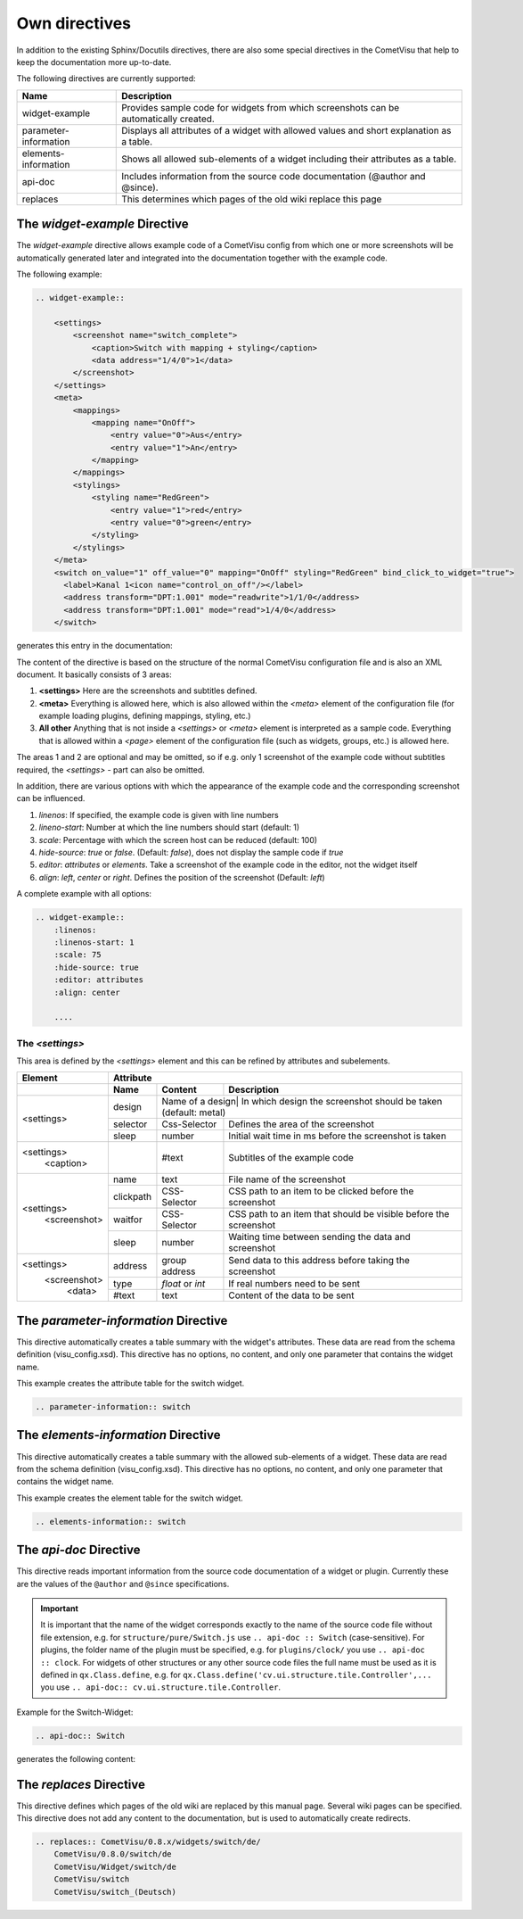 Own directives
==============

In addition to the existing Sphinx/Docutils directives, there are also
some special directives in the CometVisu that help to keep the
documentation more up-to-date.

The following directives are currently supported:

+-----------------------+-----------------------------------------------------------------------------------------------+
| Name                  | Description                                                                                   |
+=======================+===============================================================================================+
| widget-example        | Provides sample code for widgets from which screenshots can be automatically created.         |
+-----------------------+-----------------------------------------------------------------------------------------------+
| parameter-information | Displays all attributes of a widget with allowed values and short explanation as a table.     |
+-----------------------+-----------------------------------------------------------------------------------------------+
| elements-information  | Shows all allowed sub-elements of a widget including their attributes as a table.             |
+-----------------------+-----------------------------------------------------------------------------------------------+
| api-doc               | Includes information from the source code documentation (@author and @since).                 |
+-----------------------+-----------------------------------------------------------------------------------------------+
| replaces              | This determines which pages of the old wiki replace this page                                 |
+-----------------------+-----------------------------------------------------------------------------------------------+

The *widget-example* Directive
------------------------------

The *widget-example* directive allows example code of a CometVisu config
from which one or more screenshots will be automatically generated later
and integrated into the documentation together with the example code.

The following example:

.. code-block:: rst

    .. widget-example::

        <settings>
            <screenshot name="switch_complete">
                <caption>Switch with mapping + styling</caption>
                <data address="1/4/0">1</data>
            </screenshot>
        </settings>
        <meta>
            <mappings>
                <mapping name="OnOff">
                    <entry value="0">Aus</entry>
                    <entry value="1">An</entry>
                </mapping>
            </mappings>
            <stylings>
                <styling name="RedGreen">
                    <entry value="1">red</entry>
                    <entry value="0">green</entry>
                </styling>
            </stylings>
        </meta>
        <switch on_value="1" off_value="0" mapping="OnOff" styling="RedGreen" bind_click_to_widget="true">
          <label>Kanal 1<icon name="control_on_off"/></label>
          <address transform="DPT:1.001" mode="readwrite">1/1/0</address>
          <address transform="DPT:1.001" mode="read">1/4/0</address>
        </switch>

generates this entry in the documentation:

.. widget-example::

        <settings>
            <screenshot name="switch_complete">
                <caption>Switch with mapping + styling</caption>
                <data address="1/4/0">1</data>
            </screenshot>
        </settings>
        <meta>
            <mappings>
                <mapping name="OnOff">
                    <entry value="0">Aus</entry>
                    <entry value="1">An</entry>
                </mapping>
            </mappings>
            <stylings>
                <styling name="RedGreen">
                    <entry value="1">red</entry>
                    <entry value="0">green</entry>
                </styling>
            </stylings>
        </meta>
        <switch on_value="1" off_value="0" mapping="OnOff" styling="RedGreen" bind_click_to_widget="true">
          <label>Kanal 1<icon name="control_on_off"/></label>
          <address transform="DPT:1.001" mode="readwrite">1/1/0</address>
          <address transform="DPT:1.001" mode="read">1/4/0</address>
        </switch>

The content of the directive is based on the structure of the normal
CometVisu configuration file and is also an XML document. It
basically consists of 3 areas:

#. **<settings>** Here are the screenshots and subtitles defined.
#. **<meta>** Everything is allowed here, which is also allowed within
   the *<meta>* element of the configuration file (for example loading
   plugins, defining mappings, styling, etc.)
#. **All other** Anything that is not inside a *<settings>* or *<meta>*
   element is interpreted as a sample code. Everything that is allowed
   within a *<page>* element of the configuration file (such as widgets,
   groups, etc.) is allowed here.

The areas 1 and 2 are optional and may be omitted, so if e.g. only
1 screenshot of the example code without subtitles required, the
*<settings>* - part can also be omitted.

In addition, there are various options with which the appearance
of the example code and the corresponding screenshot can be influenced.

#. `linenos`: If specified, the example code is given with line numbers
#. `lineno-start`: Number at which the line numbers should start (default: 1)
#. `scale`: Percentage with which the screen host can be reduced (default: 100)
#. `hide-source`: *true* or *false*. (Default: *false*), does not display
   the sample code if *true*
#. `editor`: *attributes* or *elements*. Take a screenshot of the example
   code in the editor, not the widget itself
#. `align`: *left*, *center* or *right*. Defines the position of the
   screenshot (Default: *left*)

A complete example with all options:

.. code-block:: rst

    .. widget-example::
        :linenos:
        :linenos-start: 1
        :scale: 75
        :hide-source: true
        :editor: attributes
        :align: center

        ....


The *<settings>*
^^^^^^^^^^^^^^^^

This area is defined by the `<settings>` element and this can be refined
by attributes and subelements.

+-------------------+--------------------------------------------------------------------------------------------------------------------+
| Element           | Attribute                                                                                                          |
+-------------------+-------------------+-------------------+----------------------------------------------------------------------------+
|                   | Name              | Content           | Description                                                                |
+===================+===================+===================+============================================================================+
| <settings>        | design            | Name of a design| In which design the screenshot should be taken (default: metal)              |
|                   +-------------------+-------------------+----------------------------------------------------------------------------+
|                   | selector          | Css-Selector      | Defines the area of the screenshot                                         |
|                   +-------------------+-------------------+----------------------------------------------------------------------------+
|                   | sleep             | number            | Initial wait time in ms before the screenshot is taken                     |
+-------------------+-------------------+-------------------+----------------------------------------------------------------------------+
| <settings>        |                   | #text             | Subtitles of the example code                                              |
|   <caption>       |                   |                   |                                                                            |
+-------------------+-------------------+-------------------+----------------------------------------------------------------------------+
| <settings>        | name              | text              | File name of the screenshot                                                |
|   <screenshot>    +-------------------+-------------------+----------------------------------------------------------------------------+
|                   | clickpath         | CSS-Selector      | CSS path to an item to be clicked before the screenshot                    |
|                   +-------------------+-------------------+----------------------------------------------------------------------------+
|                   | waitfor           | CSS-Selector      | CSS path to an item that should be visible before the screenshot           |
|                   +-------------------+-------------------+----------------------------------------------------------------------------+
|                   | sleep             | number            | Waiting time between sending the data and screenshot                       |
+-------------------+-------------------+-------------------+----------------------------------------------------------------------------+
| <settings>        | address           | group address     | Send data to this address before taking the screenshot                     |
|   <screenshot>    +-------------------+-------------------+----------------------------------------------------------------------------+
|      <data>       | type              | *float* or *int*  | If real numbers need to be sent                                            |
+                   +-------------------+-------------------+----------------------------------------------------------------------------+
|                   | #text             | text              | Content of the data to be sent                                             |
+-------------------+-------------------+-------------------+----------------------------------------------------------------------------+

The *parameter-information* Directive
-------------------------------------

This directive automatically creates a table summary with the
widget's attributes. These data are read from the schema definition
(visu_config.xsd). This directive has no options, no content, and only
one parameter that contains the widget name.

This example creates the attribute table for the switch widget.

.. code-block:: rst

    .. parameter-information:: switch

.. parameter-information:: switch

The *elements-information* Directive
------------------------------------

This directive automatically creates a table summary with the allowed
sub-elements of a widget. These data are read from the schema definition
(visu_config.xsd). This directive has no options, no content, and only
one parameter that contains the widget name.

This example creates the element table for the switch widget.

.. code-block:: rst

    .. elements-information:: switch

.. elements-information:: switch

The *api-doc* Directive
-----------------------

This directive reads important information from the source code
documentation of a widget or plugin. Currently these are the values
of the ``@author`` and ``@since`` specifications.

.. IMPORTANT::

    It is important that the name of the widget corresponds exactly
    to the name of the source code file without file extension, e.g.
    for ``structure/pure/Switch.js`` use ``.. api-doc :: Switch``
    (case-sensitive). For plugins, the folder name of the plugin
    must be specified, e.g. for ``plugins/clock/`` you use ``.. api-doc :: clock``.
    For widgets of other structures or any other source code files the full name must be used as it is defined in
    ``qx.Class.define``, e.g. for ``qx.Class.define('cv.ui.structure.tile.Controller',...`` you use
    ``.. api-doc:: cv.ui.structure.tile.Controller``.

Example for the Switch-Widget:

.. code-block:: rst

    .. api-doc:: Switch

generates the following content:

.. api-doc:: Switch

The *replaces* Directive
------------------------

This directive defines which pages of the old wiki are replaced by
this manual page. Several wiki pages can be specified. This
directive does not add any content to the documentation, but is
used to automatically create redirects.

.. code-block:: rst

    .. replaces:: CometVisu/0.8.x/widgets/switch/de/
        CometVisu/0.8.0/switch/de
        CometVisu/Widget/switch/de
        CometVisu/switch
        CometVisu/switch_(Deutsch)

